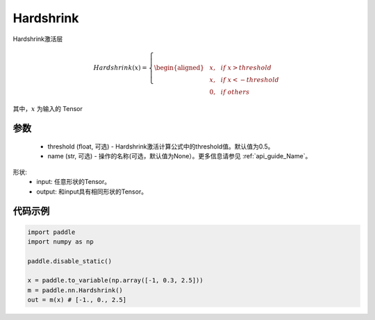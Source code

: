 .. _cn_api_nn_Hardshrink:

Hardshrink
-------------------------------
.. py:class:: paddle.nn.Hardshrink(threshold=0.5, name=None)

Hardshrink激活层

.. math::

    Hardshrink(x)=
        \left\{
        \begin{aligned}
        &x, & & if \ x > threshold \\
        &x, & & if \ x < -threshold \\
        &0, & & if \ others
        \end{aligned}
        \right.

其中，:math:`x` 为输入的 Tensor

参数
::::::::::
    - threshold (float, 可选) - Hardshrink激活计算公式中的threshold值。默认值为0.5。
    - name (str, 可选) - 操作的名称(可选，默认值为None）。更多信息请参见 :ref:`api_guide_Name`。

形状:
    - input: 任意形状的Tensor。
    - output: 和input具有相同形状的Tensor。

代码示例
:::::::::

.. code-block:: python

    import paddle
    import numpy as np

    paddle.disable_static()

    x = paddle.to_variable(np.array([-1, 0.3, 2.5]))
    m = paddle.nn.Hardshrink()
    out = m(x) # [-1., 0., 2.5]

